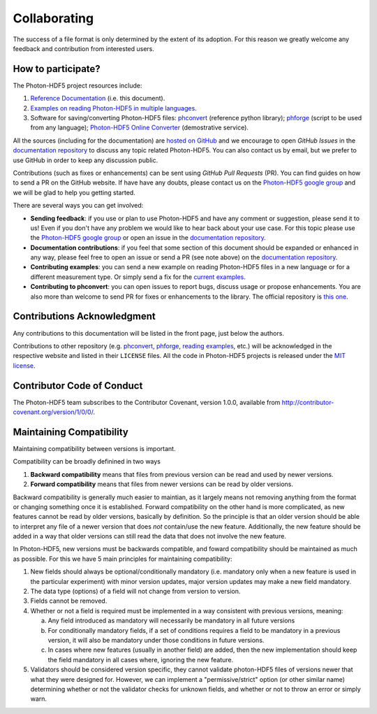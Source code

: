 .. _contributing:

Collaborating
=============

The success of a file format is only determined by the extent of its adoption.
For this reason we greatly welcome any feedback and contribution from
interested users.

How to participate?
-------------------

The Photon-HDF5 project resources include:

1. `Reference Documentation <http://photon-hdf5.readthedocs.org/>`__ (i.e. this document).
2. `Examples on reading Photon-HDF5 in multiple languages <https://github.com/Photon-HDF5/photon_hdf5_reading_examples>`__.
3. Software for saving/converting Photon-HDF5 files: 
   `phconvert <http://photon-hdf5.github.io/phconvert/>`__ (reference python library);
   `phforge <http://photon-hdf5.github.io/phforge/>`__ (script to be used from any language);
   `Photon-HDF5 Online Converter <http://photon-hdf5.github.io/Photon-HDF5-Converter/>`__ (demostrative service).

All the sources (including for the documentation) are `hosted on GitHub <https://github.com/Photon-HDF5>`__
and we encourage to open *GitHub Issues* in the
`documentation repository <https://github.com/Photon-HDF5/photon-hdf5>`__
to discuss any topic related Photon-HDF5.
You can also contact us by email, but we prefer to use GitHub in order to
keep any discussion public.

Contributions (such as fixes or enhancements) can be sent using *GitHub Pull Requests*
(PR). You can find guides on how to send a PR on the GitHub website. If have have any
doubts, please contact us on the 
`Photon-HDF5 google group <https://groups.google.com/forum/#!forum/photon-hdf5>`_
and we will be glad to help you getting started.

There are several ways you can get involved:

- **Sending feedback**: if you use or plan to use Photon-HDF5 and have any comment
  or suggestion, please send it to us! Even if you don't have any problem we would like to
  hear back about your use case. For this topic please use the 
  `Photon-HDF5 google group <https://groups.google.com/forum/#!forum/photon-hdf5>`_
  or open an issue in the
  `documentation repository <https://github.com/Photon-HDF5/photon-hdf5>`__.

- **Documentation contributions**: if you feel that some section of this document
  should be expanded or enhanced in any way, please feel free to open an issue
  or send a PR (see note above) on the
  `documentation repository <https://github.com/Photon-HDF5/photon-hdf5>`__.

- **Contributing examples**: you can send a new example on reading Photon-HDF5
  files in a new language or for a different measurement type. Or simply
  send a fix for the
  `current examples <https://github.com/Photon-HDF5/photon_hdf5_reading_examples>`__.

- **Contributing to phconvert**: you can open issues to report bugs, discuss
  usage or propose enhancements. You are also more than welcome to send PR
  for fixes or enhancements to the library. The official repository is
  `this one <https://github.com/Photon-HDF5/phconvert>`__.


Contributions Acknowledgment
----------------------------

Any contributions to this documentation will be listed in the front page, just below
the authors.

Contributions to other repository (e.g. `phconvert <https://github.com/Photon-HDF5/phconvert>`__, 
`phforge <https://github.com/Photon-HDF5/phforge>`__, `reading examples <https://github.com/Photon-HDF5/photon_hdf5_reading_examples>`__,
etc.) will be  
acknowledged in the respective website and listed in their ``LICENSE`` files.
All the code in Photon-HDF5 projects is released under the 
`MIT license <http://opensource.org/licenses/MIT>`_.


Contributor Code of Conduct
---------------------------

The Photon-HDF5 team subscribes to the Contributor Covenant, version 1.0.0, available from 
http://contributor-covenant.org/version/1/0/0/.

.. _compatibility:

Maintaining Compatibility
-------------------------

Maintaining compatibility between versions is important.

Compatibility can be broadly definined in two ways

1. **Backward compatibility** means that files from previous version can be read and used by
   newer versions.
2. **Forward compatibility** means that files from newer versions can be read by older versions.

Backward compatibility is generally much easier to maintian, as it largely means not removing
anything from the format or changing something once it is established.
Forward compatibility on the other hand is more complicated, as new features cannot be read by
older versions, basically by definition. So the principle is that an older version should be
able to interpret any file of a newer version that does *not* contain/use the new feature.
Additionally, the new feature should be added in a way that older versions can still read
the data that does not involve the new feature.

In Photon-HDF5, new versions must be backwards compatible, and foward compatibility should be
maintained as much as possible. For this we have 5 main principles for maintaining compatibility:

#. New fields should always be optional/conditionally mandatory (i.e. mandatory only when a new
   feature is used in the particular experiment) with minor version updates, major version
   updates may make a new field mandatory.
#. The data type (options) of a field will not change from version to version.
#. Fields cannot be removed.
#. Whether or not a field is required must be implemented in a way consistent with previous
   versions, meaning:

   a. Any field introduced as mandatory will necessarily be mandatory in all future versions
   b. For conditionally mandatory fields, if a set of conditions requires a field to be
      mandatory in a previous version, it will also be mandatory under those conditions
      in future versions.
   c. In cases where new features (usually in another field) are added, then the new
      implementation should keep the field mandatory in all cases where, ignoring the new feature.
#. Validators should be considered version specific, they cannot validate photon-HDF5 files of
   versions newer that what they were designed for. However, we can implement a
   "permissive/strict" option (or other similar name) determining whether or not the validator
   checks for unknown fields, and whether or not to throw an error or simply warn.